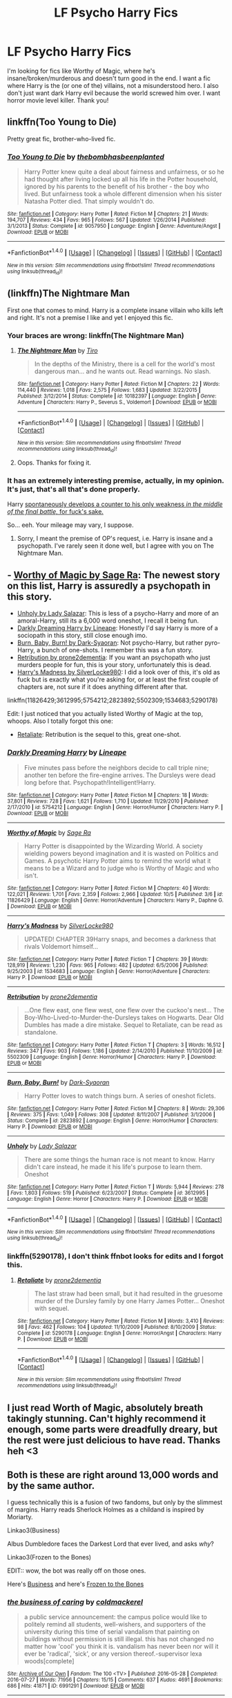 #+TITLE: LF Psycho Harry Fics

* LF Psycho Harry Fics
:PROPERTIES:
:Author: Waycreepedout
:Score: 22
:DateUnix: 1476197236.0
:DateShort: 2016-Oct-11
:FlairText: Request
:END:
I'm looking for fics like Worthy of Magic, where he's insane/broken/murderous and doesn't turn good in the end. I want a fic where Harry is the (or one of the) villains, not a misunderstood hero. I also don't just want dark Harry evil because the world screwed him over. I want horror movie level killer. Thank you!


** linkffn(Too Young to Die)

Pretty great fic, brother-who-lived fic.
:PROPERTIES:
:Score: 9
:DateUnix: 1476228839.0
:DateShort: 2016-Oct-12
:END:

*** [[http://www.fanfiction.net/s/9057950/1/][*/Too Young to Die/*]] by [[https://www.fanfiction.net/u/4573056/thebombhasbeenplanted][/thebombhasbeenplanted/]]

#+begin_quote
  Harry Potter knew quite a deal about fairness and unfairness, or so he had thought after living locked up all his life in the Potter household, ignored by his parents to the benefit of his brother - the boy who lived. But unfairness took a whole different dimension when his sister Natasha Potter died. That simply wouldn't do.
#+end_quote

^{/Site/: [[http://www.fanfiction.net/][fanfiction.net]] *|* /Category/: Harry Potter *|* /Rated/: Fiction M *|* /Chapters/: 21 *|* /Words/: 194,707 *|* /Reviews/: 434 *|* /Favs/: 965 *|* /Follows/: 567 *|* /Updated/: 1/26/2014 *|* /Published/: 3/1/2013 *|* /Status/: Complete *|* /id/: 9057950 *|* /Language/: English *|* /Genre/: Adventure/Angst *|* /Download/: [[http://www.ff2ebook.com/old/ffn-bot/index.php?id=9057950&source=ff&filetype=epub][EPUB]] or [[http://www.ff2ebook.com/old/ffn-bot/index.php?id=9057950&source=ff&filetype=mobi][MOBI]]}

--------------

*FanfictionBot*^{1.4.0} *|* [[[https://github.com/tusing/reddit-ffn-bot/wiki/Usage][Usage]]] | [[[https://github.com/tusing/reddit-ffn-bot/wiki/Changelog][Changelog]]] | [[[https://github.com/tusing/reddit-ffn-bot/issues/][Issues]]] | [[[https://github.com/tusing/reddit-ffn-bot/][GitHub]]] | [[[https://www.reddit.com/message/compose?to=tusing][Contact]]]

^{/New in this version: Slim recommendations using/ ffnbot!slim! /Thread recommendations using/ linksub(thread_id)!}
:PROPERTIES:
:Author: FanfictionBot
:Score: 1
:DateUnix: 1476228855.0
:DateShort: 2016-Oct-12
:END:


** (linkffn)The Nightmare Man

First one that comes to mind. Harry is a complete insane villain who kills left and right. It's not a premise I like and yet I enjoyed this fic.
:PROPERTIES:
:Author: LeLapinBlanc
:Score: 7
:DateUnix: 1476199605.0
:DateShort: 2016-Oct-11
:END:

*** Your braces are wrong: linkffn(The Nightmare Man)
:PROPERTIES:
:Author: Distaly
:Score: 9
:DateUnix: 1476201267.0
:DateShort: 2016-Oct-11
:END:

**** [[http://www.fanfiction.net/s/10182397/1/][*/The Nightmare Man/*]] by [[https://www.fanfiction.net/u/1274947/Tiro][/Tiro/]]

#+begin_quote
  In the depths of the Ministry, there is a cell for the world's most dangerous man... and he wants out. Read warnings. No slash.
#+end_quote

^{/Site/: [[http://www.fanfiction.net/][fanfiction.net]] *|* /Category/: Harry Potter *|* /Rated/: Fiction M *|* /Chapters/: 22 *|* /Words/: 114,440 *|* /Reviews/: 1,018 *|* /Favs/: 2,575 *|* /Follows/: 1,683 *|* /Updated/: 3/22/2015 *|* /Published/: 3/12/2014 *|* /Status/: Complete *|* /id/: 10182397 *|* /Language/: English *|* /Genre/: Adventure *|* /Characters/: Harry P., Severus S., Voldemort *|* /Download/: [[http://www.ff2ebook.com/old/ffn-bot/index.php?id=10182397&source=ff&filetype=epub][EPUB]] or [[http://www.ff2ebook.com/old/ffn-bot/index.php?id=10182397&source=ff&filetype=mobi][MOBI]]}

--------------

*FanfictionBot*^{1.4.0} *|* [[[https://github.com/tusing/reddit-ffn-bot/wiki/Usage][Usage]]] | [[[https://github.com/tusing/reddit-ffn-bot/wiki/Changelog][Changelog]]] | [[[https://github.com/tusing/reddit-ffn-bot/issues/][Issues]]] | [[[https://github.com/tusing/reddit-ffn-bot/][GitHub]]] | [[[https://www.reddit.com/message/compose?to=tusing][Contact]]]

^{/New in this version: Slim recommendations using/ ffnbot!slim! /Thread recommendations using/ linksub(thread_id)!}
:PROPERTIES:
:Author: FanfictionBot
:Score: 2
:DateUnix: 1476201362.0
:DateShort: 2016-Oct-11
:END:


**** Oops. Thanks for fixing it.
:PROPERTIES:
:Author: LeLapinBlanc
:Score: 2
:DateUnix: 1476203789.0
:DateShort: 2016-Oct-11
:END:


*** It has an extremely interesting premise, actually, in my opinion. It's just, that's all that's done properly.

Harry [[/spoiler][spontaneously develops a counter to his only weakness /in the middle of the final battle,/ for fuck's sake.]]

So... eeh. Your mileage may vary, I suppose.
:PROPERTIES:
:Author: tloyc2015
:Score: 4
:DateUnix: 1476231766.0
:DateShort: 2016-Oct-12
:END:

**** Sorry, I meant the premise of OP's request, i.e. Harry is insane and a psychopath. I've rarely seen it done well, but I agree with you on The Nightmare Man.
:PROPERTIES:
:Author: LeLapinBlanc
:Score: 2
:DateUnix: 1476252401.0
:DateShort: 2016-Oct-12
:END:


** - [[https://www.fanfiction.net/s/11826429/1/Worthy-of-Magic][Worthy of Magic by Sage Ra]]: The newest story on this list, Harry is assuredly a psychopath in this story.
- [[https://www.fanfiction.net/s/3612995/1/Unholy][Unholy by Lady Salazar]]: This is less of a psycho-Harry and more of an amoral-Harry, still its a 6,000 word oneshot, I recall it being fun.
- [[https://www.fanfiction.net/s/5754212/1/Darkly-Dreaming-Harry][Darkly Dreaming Harry by Lineape]]: Honestly I'd say Harry is more of a sociopath in this story, still close enough imo.
- [[https://www.fanfiction.net/s/2823892/1/Burn-Baby-Burn][Burn, Baby, Burn! by Dark-Syaoran]]: Not psycho-Harry, but rather pyro-Harry, a bunch of one-shots. I remember this was a fun story.
- [[https://www.fanfiction.net/s/5502309/1/Retribution][Retribution by prone2dementia]]: If you want an psychopath who just murders people for fun, this is your story, unfortunately this is dead.
- [[https://www.fanfiction.net/s/1534683/1/Harry-s-Madness][Harry's Madness by SilverLocke980]]: I did a look over of this, it's old as fuck but is exactly what you're asking for, or at least the first couple of chapters are, not sure if it does anything different after that.

linkffn(11826429;3612995;5754212;2823892;5502309;1534683;5290178)

Edit: I just noticed that you actually listed Worthy of Magic at the top, whoops. Also I totally forgot this one:

- [[https://www.fanfiction.net/s/5290178/1/Retaliate][Retaliate]]: Retribution is the sequel to this, great one-shot.
:PROPERTIES:
:Author: Frystix
:Score: 2
:DateUnix: 1476265653.0
:DateShort: 2016-Oct-12
:END:

*** [[http://www.fanfiction.net/s/5754212/1/][*/Darkly Dreaming Harry/*]] by [[https://www.fanfiction.net/u/235974/Lineape][/Lineape/]]

#+begin_quote
  Five minutes pass before the neighbors decide to call triple nine; another ten before the fire-engine arrives. The Dursleys were dead long before that. Psychopath!Intelligent!Harry.
#+end_quote

^{/Site/: [[http://www.fanfiction.net/][fanfiction.net]] *|* /Category/: Harry Potter *|* /Rated/: Fiction M *|* /Chapters/: 18 *|* /Words/: 37,801 *|* /Reviews/: 728 *|* /Favs/: 1,621 *|* /Follows/: 1,710 *|* /Updated/: 11/29/2010 *|* /Published/: 2/17/2010 *|* /id/: 5754212 *|* /Language/: English *|* /Genre/: Horror/Humor *|* /Characters/: Harry P. *|* /Download/: [[http://www.ff2ebook.com/old/ffn-bot/index.php?id=5754212&source=ff&filetype=epub][EPUB]] or [[http://www.ff2ebook.com/old/ffn-bot/index.php?id=5754212&source=ff&filetype=mobi][MOBI]]}

--------------

[[http://www.fanfiction.net/s/11826429/1/][*/Worthy of Magic/*]] by [[https://www.fanfiction.net/u/1516835/Sage-Ra][/Sage Ra/]]

#+begin_quote
  Harry Potter is disappointed by the Wizarding World. A society wielding powers beyond imagination and it is wasted on Politics and Games. A psychotic Harry Potter aims to remind the world what it means to be a Wizard and to judge who is Worthy of Magic and who isn't.
#+end_quote

^{/Site/: [[http://www.fanfiction.net/][fanfiction.net]] *|* /Category/: Harry Potter *|* /Rated/: Fiction M *|* /Chapters/: 40 *|* /Words/: 122,021 *|* /Reviews/: 1,701 *|* /Favs/: 2,359 *|* /Follows/: 2,966 *|* /Updated/: 10/5 *|* /Published/: 3/6 *|* /id/: 11826429 *|* /Language/: English *|* /Genre/: Horror/Adventure *|* /Characters/: Harry P., Daphne G. *|* /Download/: [[http://www.ff2ebook.com/old/ffn-bot/index.php?id=11826429&source=ff&filetype=epub][EPUB]] or [[http://www.ff2ebook.com/old/ffn-bot/index.php?id=11826429&source=ff&filetype=mobi][MOBI]]}

--------------

[[http://www.fanfiction.net/s/1534683/1/][*/Harry's Madness/*]] by [[https://www.fanfiction.net/u/428577/SilverLocke980][/SilverLocke980/]]

#+begin_quote
  UPDATED! CHAPTER 39Harry snaps, and becomes a darkness that rivals Voldemort himself...
#+end_quote

^{/Site/: [[http://www.fanfiction.net/][fanfiction.net]] *|* /Category/: Harry Potter *|* /Rated/: Fiction T *|* /Chapters/: 39 *|* /Words/: 128,919 *|* /Reviews/: 1,230 *|* /Favs/: 965 *|* /Follows/: 482 *|* /Updated/: 6/5/2006 *|* /Published/: 9/25/2003 *|* /id/: 1534683 *|* /Language/: English *|* /Genre/: Horror/Adventure *|* /Characters/: Harry P. *|* /Download/: [[http://www.ff2ebook.com/old/ffn-bot/index.php?id=1534683&source=ff&filetype=epub][EPUB]] or [[http://www.ff2ebook.com/old/ffn-bot/index.php?id=1534683&source=ff&filetype=mobi][MOBI]]}

--------------

[[http://www.fanfiction.net/s/5502309/1/][*/Retribution/*]] by [[https://www.fanfiction.net/u/1473545/prone2dementia][/prone2dementia/]]

#+begin_quote
  ...One flew east, one flew west, one flew over the cuckoo's nest... The Boy-Who-Lived-to-Murder-the-Dursleys takes on Hogwarts. Dear Old Dumbles has made a dire mistake. Sequel to Retaliate, can be read as standalone.
#+end_quote

^{/Site/: [[http://www.fanfiction.net/][fanfiction.net]] *|* /Category/: Harry Potter *|* /Rated/: Fiction T *|* /Chapters/: 3 *|* /Words/: 16,512 *|* /Reviews/: 347 *|* /Favs/: 903 *|* /Follows/: 1,186 *|* /Updated/: 2/14/2010 *|* /Published/: 11/10/2009 *|* /id/: 5502309 *|* /Language/: English *|* /Genre/: Horror/Humor *|* /Characters/: Harry P. *|* /Download/: [[http://www.ff2ebook.com/old/ffn-bot/index.php?id=5502309&source=ff&filetype=epub][EPUB]] or [[http://www.ff2ebook.com/old/ffn-bot/index.php?id=5502309&source=ff&filetype=mobi][MOBI]]}

--------------

[[http://www.fanfiction.net/s/2823892/1/][*/Burn, Baby, Burn!/*]] by [[https://www.fanfiction.net/u/302101/Dark-Syaoran][/Dark-Syaoran/]]

#+begin_quote
  Harry Potter loves to watch things burn. A series of oneshot ficlets.
#+end_quote

^{/Site/: [[http://www.fanfiction.net/][fanfiction.net]] *|* /Category/: Harry Potter *|* /Rated/: Fiction M *|* /Chapters/: 8 *|* /Words/: 29,306 *|* /Reviews/: 375 *|* /Favs/: 1,049 *|* /Follows/: 308 *|* /Updated/: 8/11/2007 *|* /Published/: 3/1/2006 *|* /Status/: Complete *|* /id/: 2823892 *|* /Language/: English *|* /Genre/: Horror/Humor *|* /Characters/: Harry P. *|* /Download/: [[http://www.ff2ebook.com/old/ffn-bot/index.php?id=2823892&source=ff&filetype=epub][EPUB]] or [[http://www.ff2ebook.com/old/ffn-bot/index.php?id=2823892&source=ff&filetype=mobi][MOBI]]}

--------------

[[http://www.fanfiction.net/s/3612995/1/][*/Unholy/*]] by [[https://www.fanfiction.net/u/706153/Lady-Salazar][/Lady Salazar/]]

#+begin_quote
  There are some things the human race is not meant to know. Harry didn't care instead, he made it his life's purpose to learn them. Oneshot
#+end_quote

^{/Site/: [[http://www.fanfiction.net/][fanfiction.net]] *|* /Category/: Harry Potter *|* /Rated/: Fiction T *|* /Words/: 5,944 *|* /Reviews/: 278 *|* /Favs/: 1,803 *|* /Follows/: 519 *|* /Published/: 6/23/2007 *|* /Status/: Complete *|* /id/: 3612995 *|* /Language/: English *|* /Genre/: Horror *|* /Characters/: Harry P. *|* /Download/: [[http://www.ff2ebook.com/old/ffn-bot/index.php?id=3612995&source=ff&filetype=epub][EPUB]] or [[http://www.ff2ebook.com/old/ffn-bot/index.php?id=3612995&source=ff&filetype=mobi][MOBI]]}

--------------

*FanfictionBot*^{1.4.0} *|* [[[https://github.com/tusing/reddit-ffn-bot/wiki/Usage][Usage]]] | [[[https://github.com/tusing/reddit-ffn-bot/wiki/Changelog][Changelog]]] | [[[https://github.com/tusing/reddit-ffn-bot/issues/][Issues]]] | [[[https://github.com/tusing/reddit-ffn-bot/][GitHub]]] | [[[https://www.reddit.com/message/compose?to=tusing][Contact]]]

^{/New in this version: Slim recommendations using/ ffnbot!slim! /Thread recommendations using/ linksub(thread_id)!}
:PROPERTIES:
:Author: FanfictionBot
:Score: 1
:DateUnix: 1476265689.0
:DateShort: 2016-Oct-12
:END:


*** linkffn(5290178), I don't think ffnbot looks for edits and I forgot this.
:PROPERTIES:
:Author: Frystix
:Score: 1
:DateUnix: 1476265997.0
:DateShort: 2016-Oct-12
:END:

**** [[http://www.fanfiction.net/s/5290178/1/][*/Retaliate/*]] by [[https://www.fanfiction.net/u/1473545/prone2dementia][/prone2dementia/]]

#+begin_quote
  The last straw had been small, but it had resulted in the gruesome murder of the Dursley family by one Harry James Potter... Oneshot with sequel.
#+end_quote

^{/Site/: [[http://www.fanfiction.net/][fanfiction.net]] *|* /Category/: Harry Potter *|* /Rated/: Fiction M *|* /Words/: 3,410 *|* /Reviews/: 98 *|* /Favs/: 462 *|* /Follows/: 104 *|* /Updated/: 11/10/2009 *|* /Published/: 8/10/2009 *|* /Status/: Complete *|* /id/: 5290178 *|* /Language/: English *|* /Genre/: Horror/Angst *|* /Characters/: Harry P. *|* /Download/: [[http://www.ff2ebook.com/old/ffn-bot/index.php?id=5290178&source=ff&filetype=epub][EPUB]] or [[http://www.ff2ebook.com/old/ffn-bot/index.php?id=5290178&source=ff&filetype=mobi][MOBI]]}

--------------

*FanfictionBot*^{1.4.0} *|* [[[https://github.com/tusing/reddit-ffn-bot/wiki/Usage][Usage]]] | [[[https://github.com/tusing/reddit-ffn-bot/wiki/Changelog][Changelog]]] | [[[https://github.com/tusing/reddit-ffn-bot/issues/][Issues]]] | [[[https://github.com/tusing/reddit-ffn-bot/][GitHub]]] | [[[https://www.reddit.com/message/compose?to=tusing][Contact]]]

^{/New in this version: Slim recommendations using/ ffnbot!slim! /Thread recommendations using/ linksub(thread_id)!}
:PROPERTIES:
:Author: FanfictionBot
:Score: 1
:DateUnix: 1476266005.0
:DateShort: 2016-Oct-12
:END:


** I just read Worth of Magic, absolutely breath takingly stunning. Can't highly recommend it enough, some parts were dreadfully dreary, but the rest were just delicious to have read. Thanks heh <3
:PROPERTIES:
:Author: cartingCollops
:Score: 1
:DateUnix: 1476291005.0
:DateShort: 2016-Oct-12
:END:


** Both is these are right around 13,000 words and by the same author.

I guess technically this is a fusion of two fandoms, but only by the slimmest of margins. Harry reads Sherlock Holmes as a childand is inspired by Moriarty.

Linkao3(Business)

Albus Dumbledore faces the Darkest Lord that ever lived, and asks /why/?

Linkao3(Frozen to the Bones)

EDIT:: wow, the bot was really off on those ones.

Here's [[http://archiveofourown.org/works/1113588][Business]] and here's [[http://archiveofourown.org/works/1117301][Frozen to the Bones]]
:PROPERTIES:
:Author: LadySmuag
:Score: 1
:DateUnix: 1476297817.0
:DateShort: 2016-Oct-12
:END:

*** [[http://archiveofourown.org/works/6991291][*/the business of caring/*]] by [[http://www.archiveofourown.org/users/coldmackerel/pseuds/coldmackerel][/coldmackerel/]]

#+begin_quote
  a public service announcement: the campus police would like to politely remind all students, well-wishers, and supporters of the university during this time of serial vandalism that painting on buildings without permission is still illegal. this has not changed no matter how 'cool' you think it is. vandalism has never been nor will it ever be 'radical', 'sick', or any version thereof.-supervisor lexa woods[complete]
#+end_quote

^{/Site/: [[http://www.archiveofourown.org/][Archive of Our Own]] *|* /Fandom/: The 100 <TV> *|* /Published/: 2016-05-28 *|* /Completed/: 2016-07-27 *|* /Words/: 71956 *|* /Chapters/: 15/15 *|* /Comments/: 637 *|* /Kudos/: 4691 *|* /Bookmarks/: 686 *|* /Hits/: 41871 *|* /ID/: 6991291 *|* /Download/: [[http://archiveofourown.org/downloads/co/coldmackerel/6991291/the%20business%20of%20caring.epub?updated_at=1469659513][EPUB]] or [[http://archiveofourown.org/downloads/co/coldmackerel/6991291/the%20business%20of%20caring.mobi?updated_at=1469659513][MOBI]]}

--------------

[[http://archiveofourown.org/works/5441840][*/Frozen to the bones/*]] by [[http://www.archiveofourown.org/users/DualityJ/pseuds/DualityJ][/DualityJ/]]

#+begin_quote
  Non sa bene cosa sia, esattamente, a farlo sentire così male tra le infinite cause che poteva elencare nella sua testa: il fatto che gli sarebbe bastato uscire due minuti prima per evitare tutto ciò, il sorriso viscido del verme che era troppo vicino a Leonardo, il puro terrore che regnava nei suoi occhi e che non riusciva a trasmettere verbalmente in quel momento, la debolezza delle sue ginocchia quando realizzò che cosa effettivamente stava succedendo.
#+end_quote

^{/Site/: [[http://www.archiveofourown.org/][Archive of Our Own]] *|* /Fandom/: Assassin's Creed *|* /Published/: 2015-12-16 *|* /Words/: 1176 *|* /Chapters/: 1/1 *|* /Comments/: 1 *|* /Kudos/: 8 *|* /Bookmarks/: 2 *|* /Hits/: 88 *|* /ID/: 5441840 *|* /Download/: [[http://archiveofourown.org/downloads/Du/DualityJ/5441840/Frozen%20to%20the%20bones.epub?updated_at=1450303830][EPUB]] or [[http://archiveofourown.org/downloads/Du/DualityJ/5441840/Frozen%20to%20the%20bones.mobi?updated_at=1450303830][MOBI]]}

--------------

*FanfictionBot*^{1.4.0} *|* [[[https://github.com/tusing/reddit-ffn-bot/wiki/Usage][Usage]]] | [[[https://github.com/tusing/reddit-ffn-bot/wiki/Changelog][Changelog]]] | [[[https://github.com/tusing/reddit-ffn-bot/issues/][Issues]]] | [[[https://github.com/tusing/reddit-ffn-bot/][GitHub]]] | [[[https://www.reddit.com/message/compose?to=tusing][Contact]]]

^{/New in this version: Slim recommendations using/ ffnbot!slim! /Thread recommendations using/ linksub(thread_id)!}
:PROPERTIES:
:Author: FanfictionBot
:Score: 1
:DateUnix: 1476297858.0
:DateShort: 2016-Oct-12
:END:


** RemindMe! 2 days
:PROPERTIES:
:Author: laserthrasher1
:Score: -3
:DateUnix: 1476207790.0
:DateShort: 2016-Oct-11
:END:

*** I will be messaging you on [[http://www.wolframalpha.com/input/?i=2016-10-13%2017:43:26%20UTC%20To%20Local%20Time][*2016-10-13 17:43:26 UTC*]] to remind you of [[https://www.reddit.com/r/HPfanfiction/comments/56ycb2/lf_psycho_harry_fics/d8nlie8][*this link.*]]

[[http://np.reddit.com/message/compose/?to=RemindMeBot&subject=Reminder&message=%5Bhttps://www.reddit.com/r/HPfanfiction/comments/56ycb2/lf_psycho_harry_fics/d8nlie8%5D%0A%0ARemindMe!%20%202%20days][*3 OTHERS CLICKED THIS LINK*]] to send a PM to also be reminded and to reduce spam.

^{Parent commenter can} [[http://np.reddit.com/message/compose/?to=RemindMeBot&subject=Delete%20Comment&message=Delete!%20d8nlj2x][^{delete this message to hide from others.}]]

--------------

[[http://np.reddit.com/r/RemindMeBot/comments/24duzp/remindmebot_info/][^{FAQs}]]

[[http://np.reddit.com/message/compose/?to=RemindMeBot&subject=Reminder&message=%5BLINK%20INSIDE%20SQUARE%20BRACKETS%20else%20default%20to%20FAQs%5D%0A%0ANOTE:%20Don't%20forget%20to%20add%20the%20time%20options%20after%20the%20command.%0A%0ARemindMe!][^{Custom}]]
[[http://np.reddit.com/message/compose/?to=RemindMeBot&subject=List%20Of%20Reminders&message=MyReminders!][^{Your Reminders}]]
[[http://np.reddit.com/message/compose/?to=RemindMeBotWrangler&subject=Feedback][^{Feedback}]]
[[https://github.com/SIlver--/remindmebot-reddit][^{Code}]]
[[https://np.reddit.com/r/RemindMeBot/comments/4kldad/remindmebot_extensions/][^{Browser Extensions}]]
:PROPERTIES:
:Author: RemindMeBot
:Score: 1
:DateUnix: 1476207812.0
:DateShort: 2016-Oct-11
:END:
